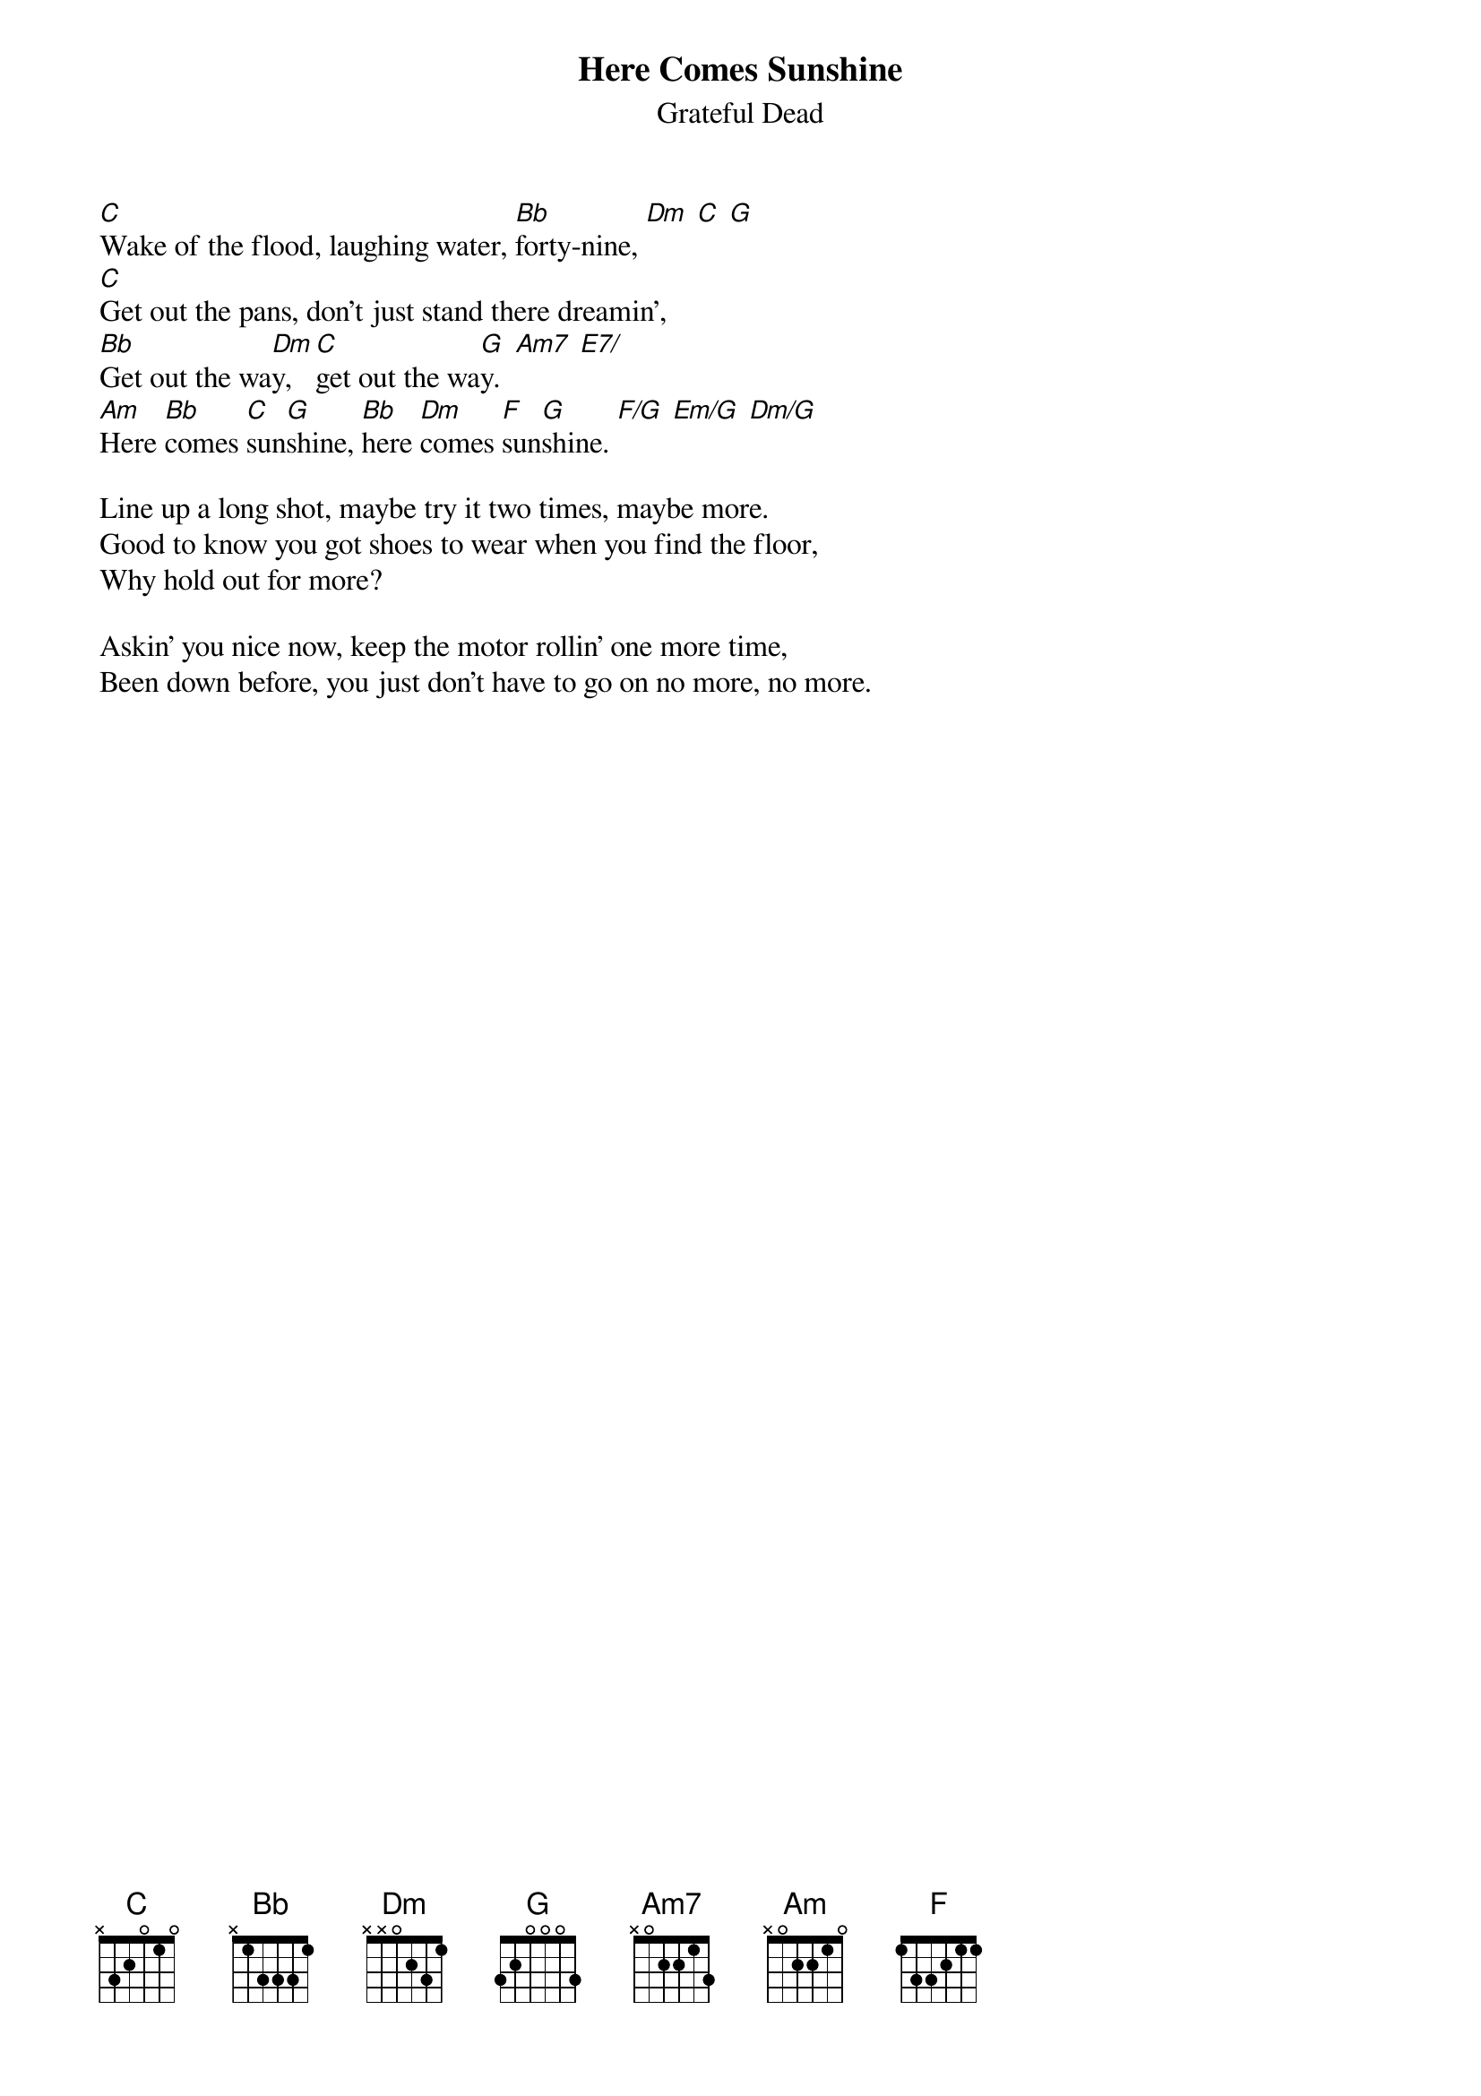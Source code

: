 {key: C}
{t:Here Comes Sunshine}
{st:Grateful Dead}

[C]Wake of the flood, laughing water, [Bb]forty-nine, [Dm] [C] [G]
[C]Get out the pans, don't just stand there dreamin',
[Bb]Get out the wa[Dm]y, [C]get out the wa[G]y.  [Am7] [E7/]
[Am]Here [Bb]comes [C]sun[G]shine, [Bb]here [Dm]comes [F]sun[G]shine. [F/G] [Em/G] [Dm/G]

Line up a long shot, maybe try it two times, maybe more.
Good to know you got shoes to wear when you find the floor,
Why hold out for more?

Askin' you nice now, keep the motor rollin' one more time,
Been down before, you just don't have to go on no more, no more.
